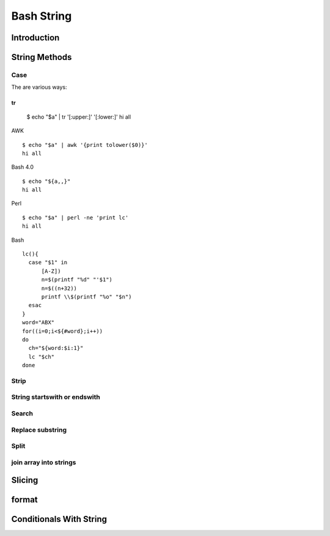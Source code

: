 ===========
Bash String
===========

Introduction
============

String Methods
==============
Case
----
The are various ways:

tr
::

  $ echo "$a" | tr '[:upper:]' '[:lower:]'
  hi all


AWK
::

  $ echo "$a" | awk '{print tolower($0)}'
  hi all


Bash 4.0
::

   $ echo "${a,,}"
   hi all


Perl
::

   $ echo "$a" | perl -ne 'print lc'
   hi all


Bash
::

  lc(){
    case "$1" in
        [A-Z])
        n=$(printf "%d" "'$1")
        n=$((n+32))
        printf \\$(printf "%o" "$n")
    esac
  }
  word="ABX"
  for((i=0;i<${#word};i++))
  do
    ch="${word:$i:1}"
    lc "$ch"
  done
 
Strip
-----
String startswith or endswith
-----------------------------
Search
------
Replace substring
-----------------
Split
-----
join array into strings
-----------------------
Slicing
=======
format
======
Conditionals With String
========================
